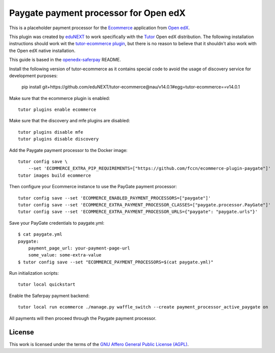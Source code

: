 ==================================================================================
Paygate payment processor for Open edX
==================================================================================


This is a placeholder payment processor for the `Ecommerce <https://edx-ecommerce.readthedocs.io/en/latest/>`__ application from `Open edX <https://open.edx.org/>`__.

This plugin was created by `eduNEXT <https://www.edunext.co/>`__ to work specifically with the `Tutor <https://docs.tutor.overhang.io/>`__ Open edX distribution. The following installation instructions should work wit the `tutor-ecommerce plugin <https://github.com/overhangio/tutor-ecommerce>`__, but there is no reason to believe that it shouldn't also work with the Open edX native installation.

This guide is based in the `openedx-saferpay <https://github.com/epfl-cede/openedx-saferpay/tree/master>`__ README.

Install the following version of tutor-ecommerce as it contains special code to avoid the usage of discovery service for development purposes:

    pip install git+https://github.com/eduNEXT/tutor-ecommerce@nau/v14.0.1#egg=tutor-ecommerce==v14.0.1


Make sure that the ecommerce plugin is enabled::

    tutor plugins enable ecommerce

Make sure that the discovery and mfe plugins are disabled::

    tutor plugins disable mfe
    tutor plugins disable discovery

Add the Paygate payment processor to the Docker image::

    tutor config save \
        --set 'ECOMMERCE_EXTRA_PIP_REQUIREMENTS=["https://github.com/fccn/ecommerce-plugin-paygate"]'
    tutor images build ecommerce

Then configure your Ecommerce instance to use the PayGate payment processor::

    tutor config save --set 'ECOMMERCE_ENABLED_PAYMENT_PROCESSORS=["paygate"]'
    tutor config save --set 'ECOMMERCE_EXTRA_PAYMENT_PROCESSOR_CLASSES=["paygate.processor.PayGate"]'
    tutor config save --set 'ECOMMERCE_EXTRA_PAYMENT_PROCESSOR_URLS={"paygate": "paygate.urls"}'

Save your PayGate credentials to paygate.yml::

    $ cat paygate.yml
    paygate:
        payment_page_url: your-payment-page-url
        some_value: some-extra-value
    $ tutor config save --set "ECOMMERCE_PAYMENT_PROCESSORS=$(cat paygate.yml)"

Run initialization scripts::

    tutor local quickstart

Enable the Saferpay payment backend::

    tutor local run ecommerce ./manage.py waffle_switch --create payment_processor_active_paygate on

All payments will then proceed through the Paygate payment processor.

License
=======

This work is licensed under the terms of the `GNU Affero General Public License (AGPL) <https://github.com/fccn/ecommerce-plugin-paygate/blob/master/LICENSE.txt>`_.

